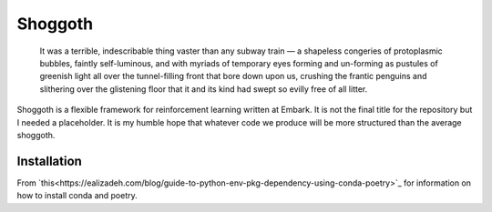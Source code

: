 ========
Shoggoth
========

    It was a terrible, indescribable thing vaster than any subway train — a
    shapeless congeries of protoplasmic bubbles, faintly self-luminous, and
    with myriads of temporary eyes forming and un-forming as pustules of greenish
    light all over the tunnel-filling front that bore down upon us, crushing the
    frantic penguins and slithering over the glistening floor that it and its
    kind had swept so evilly free of all litter.

Shoggoth is a flexible framework for reinforcement learning written at Embark.
It is not the final title for the repository but I needed a placeholder.
It is my humble hope that whatever code we produce will be more structured than the
average shoggoth.

Installation
============

From `this<https://ealizadeh.com/blog/guide-to-python-env-pkg-dependency-using-conda-poetry>`_ for
information on how to install conda and poetry.
